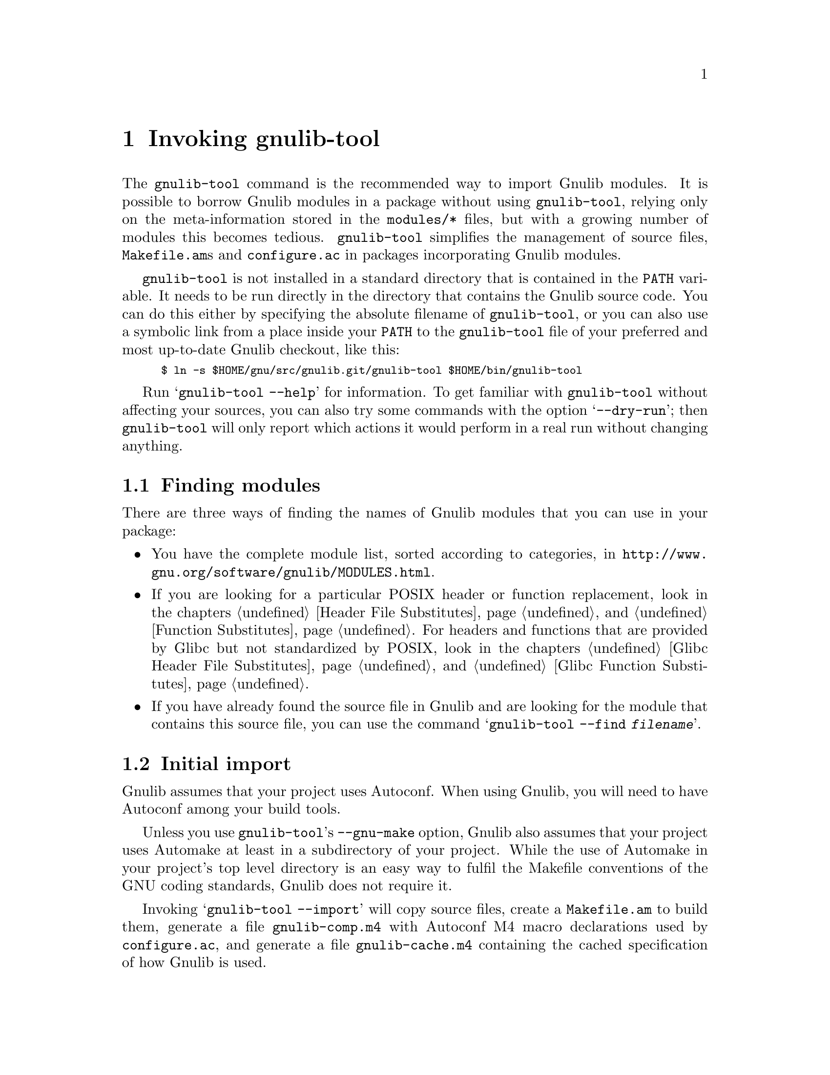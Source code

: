 @node Invoking gnulib-tool
@chapter Invoking gnulib-tool

@c Copyright (C) 2005-2017 Free Software Foundation, Inc.

@c Permission is granted to copy, distribute and/or modify this document
@c under the terms of the GNU Free Documentation License, Version 1.3 or
@c any later version published by the Free Software Foundation; with no
@c Invariant Sections, no Front-Cover Texts, and no Back-Cover
@c Texts.  A copy of the license is included in the ``GNU Free
@c Documentation License'' file as part of this distribution.

@pindex gnulib-tool
@cindex invoking @command{gnulib-tool}

The @command{gnulib-tool} command is the recommended way to import
Gnulib modules.  It is possible to borrow Gnulib modules in a package
without using @command{gnulib-tool}, relying only on the
meta-information stored in the @file{modules/*} files, but with a
growing number of modules this becomes tedious.  @command{gnulib-tool}
simplifies the management of source files, @file{Makefile.am}s and
@file{configure.ac} in packages incorporating Gnulib modules.

@file{gnulib-tool} is not installed in a standard directory that is
contained in the @code{PATH} variable.  It needs to be run directly in
the directory that contains the Gnulib source code.  You can do this
either by specifying the absolute filename of @file{gnulib-tool}, or
you can also use a symbolic link from a place inside your @code{PATH}
to the @file{gnulib-tool} file of your preferred and most up-to-date
Gnulib checkout, like this:
@smallexample
$ ln -s $HOME/gnu/src/gnulib.git/gnulib-tool $HOME/bin/gnulib-tool
@end smallexample

Run @samp{gnulib-tool --help} for information.  To get familiar with
@command{gnulib-tool} without affecting your sources, you can also try
some commands with the option @samp{--dry-run}; then
@code{gnulib-tool} will only report which actions it would perform in
a real run without changing anything.

@menu
* Which modules?::              Determining the needed set of Gnulib modules
* Initial import::              First import of Gnulib modules.
* Modified imports::            Changing the import specification.
* Simple update::               Tracking Gnulib development.
* Source changes::              Impact of Gnulib on your source files.
* Multiple instances::          Using Gnulib for both a library and a binary
* gettextize and autopoint::    Caveat: @code{gettextize} and @code{autopoint} users!
* Localization::                Handling Gnulib's own message translations.
* VCS Issues::                  Integration with Version Control Systems.
* Unit tests::                  Bundling the unit tests of the Gnulib modules.
* Conditional dependencies::    Avoiding unnecessary checks and compilations.
@end menu


@node Which modules?
@section Finding modules
@cindex Finding modules

There are three ways of finding the names of Gnulib modules that you can use
in your package:

@itemize
@item
You have the complete module list, sorted according to categories, in
@url{http://www.gnu.org/software/gnulib/MODULES.html}.

@item
If you are looking for a particular POSIX header or function replacement,
look in the chapters @ref{Header File Substitutes} and
@ref{Function Substitutes}.  For headers and functions that are provided by
Glibc but not standardized by POSIX, look in the chapters
@ref{Glibc Header File Substitutes} and @ref{Glibc Function Substitutes}.

@item
If you have already found the source file in Gnulib and are looking for the
module that contains this source file, you can use the command
@samp{gnulib-tool --find @var{filename}}.
@end itemize


@node Initial import
@section Initial import
@cindex initial import

Gnulib assumes that your project uses Autoconf.  When using Gnulib, you
will need to have Autoconf among your build tools.

Unless you use @command{gnulib-tool}'s @option{--gnu-make} option,
Gnulib also assumes that your project uses Automake at least in a
subdirectory of your project.  While the use of Automake in your
project's top level directory is an easy way to fulfil the Makefile
conventions of the GNU coding standards, Gnulib does not require it.

Invoking @samp{gnulib-tool --import} will copy source files, create a
@file{Makefile.am} to build them, generate a file @file{gnulib-comp.m4} with
Autoconf M4 macro declarations used by @file{configure.ac}, and generate
a file @file{gnulib-cache.m4} containing the cached specification of how
Gnulib is used.

Our example will be a library that uses Autoconf, Automake and
Libtool.  It calls @code{strdup}, and you wish to use gnulib to make
the package portable to C99 and C11 (which don't have @code{strdup}).

@example
~/src/libfoo$ gnulib-tool --import strdup
Module list with included dependencies:
  absolute-header
  extensions
  strdup
  string
File list:
  lib/dummy.c
  lib/strdup.c
  lib/string.in.h
  m4/absolute-header.m4
  m4/extensions.m4
  m4/gnulib-common.m4
  m4/strdup.m4
  m4/string_h.m4
Creating directory ./lib
Creating directory ./m4
Copying file lib/dummy.c
Copying file lib/strdup.c
Copying file lib/string.in.h
Copying file m4/absolute-header.m4
Copying file m4/extensions.m4
Copying file m4/gnulib-common.m4
Copying file m4/gnulib-tool.m4
Copying file m4/strdup.m4
Copying file m4/string_h.m4
Creating lib/Makefile.am
Creating m4/gnulib-cache.m4
Creating m4/gnulib-comp.m4
Finished.

You may need to add #include directives for the following .h files.
  #include <string.h>

Don't forget to
  - add "lib/Makefile" to AC_CONFIG_FILES in ./configure.ac,
  - mention "lib" in SUBDIRS in Makefile.am,
  - mention "-I m4" in ACLOCAL_AMFLAGS in Makefile.am,
  - invoke gl_EARLY in ./configure.ac, right after AC_PROG_CC,
  - invoke gl_INIT in ./configure.ac.
~/src/libfoo$
@end example

By default, the source code is copied into @file{lib/} and the M4
macros in @file{m4/}.  You can override these paths by using
@code{--source-base=DIRECTORY} and @code{--m4-base=DIRECTORY}.  Some
modules also provide other files necessary for building.  These files
are copied into the directory specified by @samp{AC_CONFIG_AUX_DIR} in
@file{configure.ac} or by the @code{--aux-dir=DIRECTORY} option.  If
neither is specified, the current directory is assumed.

@code{gnulib-tool} can make symbolic links instead of copying the
source files.  The option to specify for this is @samp{--symlink}, or
@samp{-s} for short.  This can be useful to save a few kilobytes of disk
space.  But it is likely to introduce bugs when @code{gnulib} is updated;
it is more reliable to use @samp{gnulib-tool --update} (see below)
to update to newer versions of @code{gnulib}.  Furthermore it requires
extra effort to create self-contained tarballs, and it may disturb some
mechanism the maintainer applies to the sources.  For these reasons,
this option is generally discouraged.

@code{gnulib-tool} will overwrite any pre-existing files, in
particular @file{Makefile.am}.  It is also possible to separate the
generated @file{Makefile.am} content (for building the gnulib library)
into a separate file, say @file{gnulib.mk}, that can be included by your
handwritten @file{Makefile.am}, but this is a more advanced use of
@code{gnulib-tool}.

Consequently, it is a good idea to choose directories that are not
already used by your projects, to separate gnulib imported files from
your own files.  This approach is also useful if you want to avoid
conflicts between other tools (e.g., @code{gettextize} that also copy
M4 files into your package.  Simon Josefsson successfully uses a source
base of @file{gl/}, and a M4 base of @file{gl/m4/}, in several
packages.

After the @samp{--import} option on the command line comes the list of
Gnulib modules that you want to incorporate in your package.  The names
of the modules coincide with the filenames in Gnulib's @file{modules/}
directory.

Some Gnulib modules depend on other Gnulib modules.  @code{gnulib-tool}
will automatically add the needed modules as well; you need not list
them explicitly.  @code{gnulib-tool} will also memorize which dependent
modules it has added, so that when someday a dependency is dropped, the
implicitly added module is dropped as well (unless you have explicitly
requested that module).

If you want to cut a dependency, i.e., not add a module although one of
your requested modules depends on it, you may use the option
@samp{--avoid=@var{module}} to do so.  Multiple uses of this option are
possible.  Of course, you will then need to implement the same interface
as the removed module.

A few manual steps are required to finish the initial import.
@code{gnulib-tool} printed a summary of these steps.

First, you must ensure Autoconf can find the macro definitions in
@file{gnulib-comp.m4}.  Use the @code{ACLOCAL_AMFLAGS} specifier in
your top-level @file{Makefile.am} file, as in:

@example
ACLOCAL_AMFLAGS = -I m4
@end example

You are now ready to call the M4 macros in @code{gnulib-comp.m4} from
@file{configure.ac}.  The macro @code{gl_EARLY} must be called as soon
as possible after verifying that the C compiler is working.
Typically, this is immediately after @code{AC_PROG_CC}, as in:

@example
...
AC_PROG_CC
gl_EARLY
...
@end example

If you are using @code{AC_PROG_CC_STDC}, the macro @code{gl_EARLY} must
be called after it, like this:

@example
...
AC_PROG_CC
AC_PROG_CC_STDC
gl_EARLY
...
@end example

The core part of the gnulib checks are done by the macro
@code{gl_INIT}.  Place it further down in the file, typically where
you normally check for header files or functions.  It must come after
other checks which may affect the compiler invocation, such as
@code{AC_MINIX}.  For example:

@example
...
# For gnulib.
gl_INIT
...
@end example

@code{gl_INIT} will in turn call the macros related with the
gnulib functions, be it specific gnulib macros, like @code{gl_FUNC_ALLOCA}
or Autoconf or Automake macros like @code{AC_FUNC_ALLOCA} or
@code{AM_FUNC_GETLINE}.  So there is no need to call those macros yourself
when you use the corresponding gnulib modules.

You must also make sure that the gnulib library is built.  Add the
@code{Makefile} in the gnulib source base directory to
@code{AC_CONFIG_FILES}, as in:

@example
AC_CONFIG_FILES(... lib/Makefile ...)
@end example

You must also make sure that @code{make} will recurse into the gnulib
directory.  To achieve this, add the gnulib source base directory to a
@code{SUBDIRS} Makefile.am statement, as in:

@example
SUBDIRS = lib
@end example

or if you, more likely, already have a few entries in @code{SUBDIRS},
you can add something like:

@example
SUBDIRS += lib
@end example

Finally, you have to add compiler and linker flags in the appropriate
source directories, so that you can make use of the gnulib library.
Since some modules (@samp{getopt}, for example) may copy files into
the build directory, @file{top_builddir/lib} is needed as well
as @file{top_srcdir/lib}.  For example:

@example
...
AM_CPPFLAGS = -I$(top_builddir)/lib -I$(top_srcdir)/lib
...
LDADD = lib/libgnu.a
...
@end example

Don't forget to @code{#include} the various header files.  In this
example, you would need to make sure that @samp{#include <string.h>}
is evaluated when compiling all source code files, that want to make
use of @code{strdup}.

In the usual case where Autoconf is creating a @file{config.h} file,
you should include @file{config.h} first, before any other include
file.  That way, for example, if @file{config.h} defines
@samp{restrict} to be the empty string on a non-C99 host, or a macro
like @samp{_FILE_OFFSET_BITS} that affects the layout of data
structures, the definition is consistent for all include files.
Also, on some platforms macros like @samp{_FILE_OFFSET_BITS} and
@samp{_GNU_SOURCE} may be ineffective, or may have only a limited
effect, if defined after the first system header file is included.

Finally, note that you cannot use @code{AC_LIBOBJ} or
@code{AC_REPLACE_FUNCS} in your @file{configure.ac} and expect the
resulting object files to be automatically added to @file{lib/libgnu.a}.
This is because your @code{AC_LIBOBJ} and @code{AC_REPLACE_FUNCS} invocations
from @file{configure.ac} augment a variable @code{@@LIBOBJS@@} (and/or
@code{@@LTLIBOBJS@@} if using Libtool), whereas @file{lib/libgnu.a}
is built from the contents of a different variable, usually
@code{@@gl_LIBOBJS@@} (or @code{@@gl_LTLIBOBJS@@} if using Libtool).


@node Modified imports
@section Modified imports

You can at any moment decide to use Gnulib differently than the last time.

There are two ways to change how Gnulib is used.  Which one you'll use,
depends on where you keep track of options and module names that you pass
to @code{gnulib-tool}.

@itemize @bullet
@item
If you store the options and module names in a file under your own
control, such as @file{autogen.sh}, @file{bootstrap},
@file{bootstrap.conf}, or similar, simply invoke @command{gnulib-tool}
again, with modified options and more or fewer module names.

@item
@code{gnulib-tool} remembers which modules were used last time.  If you
want to rely on @code{gnulib-tool}'s own memory of the last used
options and module names, you can use the commands
@command{gnulib-tool --add-import} and
@command{gnulib-tool --remove-import}.

So, if you only want to use more Gnulib modules, simply invoke
@command{gnulib-tool --add-import @var{new-modules}}.  The list of
modules that you pass after @samp{--add-import} is @emph{added} to the
previous list of modules.

Similarly, if you want to use fewer Gnulib modules, simply invoke
@command{gnulib-tool --remove-import @var{unneeded-modules}}.  The list
of modules that you pass after @samp{--remove-import} is @emph{removed}
from the previous list of modules.  Note that if a module is then still
needed as dependency of other modules, it will be used nevertheless.
If you want to @emph{really} not use a module any more, regardless of
whether other modules may need it, you need to use the @samp{--avoid}
option.

For other changes, such as different choices of @samp{--lib},
@samp{--source-base} or @samp{--aux-dir}, the normal way is to
modify manually the file @file{gnulib-cache.m4} in the M4 macros
directory, then launch @samp{gnulib-tool --add-import}.

The only change for which this doesn't work is a change of the
@samp{--m4-base} directory.  Because, when you pass a different value of
@samp{--m4-base}, @code{gnulib-tool} will not find the previous
@file{gnulib-cache.m4} file any more.  A possible solution is to
manually copy the @file{gnulib-cache.m4} into the new M4 macro directory.

In the @file{gnulib-cache.m4} file, the macros have the following meaning:
@table @code
@item gl_MODULES
The argument is a space separated list of the requested modules, not including
dependencies.

@item gl_AVOID
The argument is a space separated list of modules that should not be used,
even if they occur as dependencies.  Corresponds to the @samp{--avoid}
command line argument.

@item gl_SOURCE_BASE
The argument is the relative file name of the directory containing the gnulib
source files (mostly *.c and *.h files).  Corresponds to the
@samp{--source-base} command line argument.

@item gl_M4_BASE
The argument is the relative file name of the directory containing the gnulib
M4 macros (*.m4 files).  Corresponds to the @samp{--m4-base} command line
argument.

@item gl_TESTS_BASE
The argument is the relative file name of the directory containing the gnulib
unit test files.  Corresponds to the @samp{--tests-base} command line argument.

@item gl_LIB
The argument is the name of the library to be created.  Corresponds to the
@samp{--lib} command line argument.

@item gl_LGPL
The presence of this macro without arguments corresponds to the @samp{--lgpl}
command line argument.  The presence of this macro with an argument (whose
value must be 2 or 3) corresponds to the @samp{--lgpl=@var{arg}} command line
argument.

@item gl_LIBTOOL
The presence of this macro corresponds to the @samp{--libtool} command line
argument and to the absence of the @samp{--no-libtool} command line argument.
It takes no arguments.

@item gl_MACRO_PREFIX
The argument is the prefix to use for macros in the @file{gnulib-comp.m4}
file.  Corresponds to the @samp{--macro-prefix} command line argument.
@end table

@end itemize

@node Simple update
@section Simple update

When you want to update to a more recent version of Gnulib, without
changing the list of modules or other parameters, a simple call
does it:

@smallexample
$ gnulib-tool --add-import
@end smallexample

@noindent
This will create, update or remove files, as needed.

Note: From time to time, changes are made in Gnulib that are not backward
compatible.  When updating to a more recent Gnulib, you should consult
Gnulib's @file{NEWS} file to check whether the incompatible changes affect
your project.


@node Source changes
@section Changing your sources for use with Gnulib

Gnulib contains some header file overrides.  This means that when building
on systems with deficient header files in @file{/usr/include/}, it may create
files named @file{string.h}, @file{stdlib.h}, @file{stdint.h} or similar in
the build directory.  In the other source directories of your package you
will usually pass @samp{-I} options to the compiler, so that these Gnulib
substitutes are visible and take precedence over the files in
@file{/usr/include/}.

These Gnulib substitute header files rely on @file{<config.h>} being
already included.  Furthermore @file{<config.h>} must be the first include
in every compilation unit.  This means that to @emph{all your source files}
and likely also to @emph{all your tests source files} you need to add an
@samp{#include <config.h>} at the top.  Which source files are affected?
Exactly those whose compilation includes a @samp{-I} option that refers to
the Gnulib library directory.

This is annoying, but inevitable: On many systems, @file{<config.h>} is
used to set system dependent flags (such as @code{_GNU_SOURCE} on GNU systems),
and these flags have no effect after any system header file has been included.


@node Multiple instances
@section Using Gnulib for both a library and a binary

Your project might build both a library and some accompanying binaries
in the same source tree. In that case you might want to use different
modules for the library than for the binaries. Typically the binaries
might want to make use of @code{getopt-posix} or @code{version-etc},
while the library wants to stay clear of these modules for technical
or licensing reasons.

Let's assume that your project contains a @file{lib} directory where
the source of the library resides and a @file{src} directory for the
sources of the binaries as follows.

@example
.
|-- configure.ac
|-- lib
|   |-- foo.c
|   `-- Makefile.am
|-- Makefile.am
`-- src
    |-- bar.c
    `-- Makefile.am
@end example

You can now add two instances of Gnulib to your project in separate
source trees:

@example
~/src/libfoo$ gnulib-tool --import --lib=libgnu --source-base=gnulib \
              --m4-base=gnulib/m4 --macro-prefix=gl strndup
~/src/libfoo$ gnulib-tool --import --lib=libgnutools \
              --source-base=src/gnulib --m4-base=src/gnulib/m4 \
              --macro-prefix=gl_tools getopt-gnu
@end example

The first one will import the module @code{strndup} in @file{gnulib}
and the second one will import @code{getopt-gnu} in @file{src/gnulib}
and you will end up with the following source tree (many files omitted
in the interest of brevity):

@example
.
|-- configure.ac
|-- gnulib
|   |-- m4
|   |-- strndup.c
|-- lib
|   |-- foo.c
|   `-- Makefile.am
|-- Makefile.am
`-- src
    |-- bar.c
    |-- gnulib
    |   |-- getopt.c
    |   |-- getopt.in.h
    |   |-- m4
    `-- Makefile.am
@end example

Integration with your code is basically the same as outlined in
@ref{Initial import} with the one exception that you have to add both
the macro @code{gl_EARLY} and the macro @code{gl_tools_EARLY} to your
@file{configure.ac} (and of course also both macros @code{gl_INIT} and
@code{gl_tools_INIT}). Obviously the name of the second macro is
dependent on the value of the @option{--macro-prefix} option in your
@command{gnulib-tool} invocation.

@example
...
AC_PROG_CC
gl_EARLY
gl_tools_EARLY
...
# For gnulib.
gl_INIT
gl_tools_INIT
...
@end example

Also as outlined in @ref{Initial import} you will have to add compiler
and linker flags. For the library you might have to add something
along the line of the following to your @file{Makefile.am}:

@example
...
AM_CPPFLAGS = -I$(top_srcdir)/gnulib -I$(top_builddir)/gnulib
...
libfoo_la_LIBADD = $(top_builddir)/gnulib/libgnu.la
...
@end example

Correspondingly for the binary you will have to add something along
the lines of to the following:

@example
...
AM_CPPFLAGS = -I$(top_srcdir)/src/gnulib -I$(top_builddir)/src/gnulib
...
LIBADD = $(top_builddir)/src/gnulib/libgnutools.la
...
@end example

The name of the library that you have pass in the linker option
depends on the @option{--lib} option in @command{gnulib-tool}
invocation.

@node gettextize and autopoint
@section Caveat: @code{gettextize} and @code{autopoint} users

@cindex gettextize, caveat
@cindex autopoint, caveat
The programs @code{gettextize} and @code{autopoint}, part of
GNU @code{gettext}, import or update the internationalization infrastructure.
Some of this infrastructure, namely ca.@: 20 Autoconf macro files and the
@file{config.rpath} file, is also contained in Gnulib and may be imported
by @code{gnulib-tool}.  The use of @code{gettextize} or @code{autopoint}
will therefore overwrite some of the files that @code{gnulib-tool} has
imported, and vice versa.

Avoiding to use @code{gettextize} (manually, as package maintainer) or
@code{autopoint} (as part of a script like @code{autoreconf} or
@code{autogen.sh}) is not the solution: These programs also import the
infrastructure in the @file{po/} and optionally in the @file{intl/} directory.

The copies of the conflicting files in Gnulib are more up-to-date than
the copies brought in by @code{gettextize} and @code{autopoint}.  When a
new @code{gettext} release is made, the copies of the files in Gnulib will
be updated immediately.

The choice of which version of gettext to require depends on the needs
of your package.  For a package that wants to comply to GNU Coding
Standards, the steps are:

@enumerate
@item
When you run @code{gettextize}, always use the @code{gettextize} from the
matching GNU gettext release.  For the most recent Gnulib checkout, this is
the newest release found on @url{http://ftp.gnu.org/gnu/gettext/}.  For an
older Gnulib snapshot, it is the release that was the most recent release
at the time the Gnulib snapshot was taken.

@item
After running @code{gettextize}, invoke @code{gnulib-tool} and import
the @code{gettext} module.  Also, copy the latest version of gnulib's
@file{build-aux/po/Makefile.in.in} to your @file{po/} directory (this
is done for you if you use gnulib's @file{bootstrap} script).

@item
If you get an error message like
@code{*** error: gettext infrastructure mismatch:
using a Makefile.in.in from gettext version ...
but the Autoconf macros are from gettext version ...},
it means that a new GNU gettext release was made, and its Autoconf macros
were integrated into Gnulib and now mismatch the @file{po/} infrastructure.
In this case, fetch and install the new GNU gettext release and run
@code{gettextize} followed by @code{gnulib-tool}.
@end enumerate

On the other hand, if your package is not as concerned with compliance
to the latest standards, but instead favors development on stable
environments, the steps are:

@enumerate
@item
Determine the oldest version of @code{gettext} that you intend to
support during development (at this time, gnulib recommends going no
older than version 0.17).  Run @code{autopoint} (not
@code{gettextize}) to copy infrastructure into place (newer versions
of gettext will install the older infrastructure that you requested).

@item
Invoke @code{gnulib-tool}, and import the @code{gettext-h} module.
@end enumerate

Regardless of which approach you used to get the infrastructure in
place, the following steps must then be used to preserve that
infrastructure (gnulib's @file{bootstrap} script follows these rules):

@enumerate
@item
When a script of yours run @code{autopoint}, invoke @code{gnulib-tool}
afterwards.

@item
When you invoke @code{autoreconf} after @code{gnulib-tool}, make sure to
not invoke @code{autopoint} a second time, by setting the @code{AUTOPOINT}
environment variable, like this:
@smallexample
$ env AUTOPOINT=true autoreconf --install
@end smallexample
@end enumerate


@node Localization
@section Handling Gnulib's own message translations

Gnulib provides some functions that emit translatable messages using GNU
@code{gettext}.  The @samp{gnulib} domain at the
@url{http://translationproject.org/, Translation Project} collects
translations of these messages, which you should incorporate into your
own programs.

There are two basic ways to achieve this.  The first, and older, method
is to list all the source files you use from Gnulib in your own
@file{po/POTFILES.in} file.  This will cause all the relevant
translatable strings to be included in your POT file.  When you send
this POT file to the Translation Project, translators will normally fill
in the translations of the Gnulib strings from their ``translation
memory'', and send you back updated PO files.

However, this process is error-prone: you might forget to list some
source files, or the translator might not be using a translation memory
and provide a different translation than another translator, or the
translation might not be kept in sync between Gnulib and your package.
It is also slow and causes substantial extra work, because a human
translator must be in the loop for each language and you will need to
incorporate their work on request.

For these reasons, a new method was designed and is now recommended.  If
you pass the @code{--po-base=@var{directory}} and @code{--po-domain=@var{domain}}
options to @code{gnulib-tool}, then @code{gnulib-tool} will create a
separate directory with its own @file{POTFILES.in}, and fetch current
translations directly from the Translation Project (using
@command{rsync} or @command{wget}, whichever is available).
The POT file in this directory will be called
@file{@var{domain}-gnulib.pot}, depending on the @var{domain} you gave to the
@code{--po-domain} option (typically the same as the package name).
This causes these translations to reside in a separate message domain,
so that they do not clash either with the translations for the main part
of your package nor with those of other packages on the system that use
possibly different versions of Gnulib.
When you use these options, the functions in Gnulib are built
in such a way that they will always use this domain regardless of the
default domain set by @code{textdomain}.

In order to use this method, you must---in each program that might use
Gnulib code---add an extra line to the part of the program that
initializes locale-dependent behavior.  Where you would normally write
something like:

@example
@group
  setlocale (LC_ALL, "");
  bindtextdomain (PACKAGE, LOCALEDIR);
  textdomain (PACKAGE);
@end group
@end example

@noindent
you should add an additional @code{bindtextdomain} call to inform
gettext of where the MO files for the extra message domain may be found:

@example
@group
  bindtextdomain (PACKAGE "-gnulib", LOCALEDIR);
@end group
@end example

(This example assumes that the @var{domain} that you specified
to @code{gnulib-tool} is the same as the value of the @code{PACKAGE}
preprocessor macro.)

Since you do not change the @code{textdomain} call, the default message
domain for your program remains the same and your own use of @code{gettext}
functions will not be affected.


@node VCS Issues
@section Issues with Version Control Systems

If a project stores its source files in a version control system (VCS),
such as CVS, Subversion, or Git, one needs to decide which files to commit.

In principle, all files created by @code{gnulib-tool}, except
@file{gnulib-cache.m4}, can be treated like generated source files,
like for example a @file{parser.c} file generated from
@file{parser.y}.  Alternatively, they can be considered source files
and updated manually.

Here are the three different approaches in common use.  Each has its
place, and you should use whichever best suits your particular project
and development methods.

@enumerate
@item
In projects which commit all source files, whether generated or not,
into their VCS, the @code{gnulib-tool} generated files should all be
committed.  In this case, you should pass the option
@samp{--no-vc-files} to @code{gnulib-tool}, which avoids alteration of
VCS-related files such as @file{.gitignore}.

Gnulib also contains files generated by @command{make} (and removed by
@code{make clean}), using information determined by
@command{configure}.  For a Gnulib source file of the form
@file{lib/foo.in.h}, the corresponding @file{lib/foo.h} is such a
@command{make}-generated file.  These should @emph{not} be checked
into the VCS, but instead added to @file{.gitignore} or equivalent.

@item
In projects which customarily omit from their VCS all files that are
generated from other source files, none of these files and directories
are added into the VCS.  As described in @ref{Modified imports}, there
are two ways to keep track of options and module names that are passed
to @code{gnulib-tool}.  The command for restoring the omitted files
depends on it:

@itemize @bullet
@item
If they are stored in a file other than @code{gnulib-cache.m4}, such as
@file{autogen.sh}, @file{bootstrap}, @file{bootstrap.conf}, or similar,
the restoration command is the entire @code{gnulib-tool ... --import ...}
invocation with all options and module names.

@item
If the project relies on @code{gnulib-tool}'s memory of the last used
options and module names, then the file @file{gnulib-cache.m4} in the M4
macros directory must be added to the VCS, and the restoration command
is:

@smallexample
$ gnulib-tool --update
@end smallexample

The @samp{--update} option operates much like the @samp{--add-import}
option, but it does not offer the possibility to change the way Gnulib is
used.  Also it does not report in the ChangeLogs the files that it had to
add because they were missing.

@end itemize

Gnulib includes the file @file{build-aux/bootstrap} to aid a developer
in using this setup.  Furthermore, in projects that use git for
version control, it is possible to use a git submodule containing the
precise commit of the gnulib repository, so that each developer
running @file{bootstrap} will get the same version of all
gnulib-provided files.  The location of the submodule can be chosen to
fit the package's needs; here's how to initially create the submodule
in the directory @file{.gnulib}:

@smallexample
$ dir=.gnulib
$ git submodule add -- git://git.sv.gnu.org/gnulib.git $dir
$ git config alias.syncsub "submodule foreach git pull origin master"
@end smallexample

@noindent
Thereafter, @file{bootstrap} can run this command to update the
submodule to the recorded checkout level:

@smallexample
git submodule update --init $dir
@end smallexample

@noindent
and a developer can use this sequence to update to a newer version of
gnulib:

@smallexample
$ git syncsub
$ git add $dir
$ ./bootstrap
@end smallexample

@item
Some projects take a ``middle road'': they do commit Gnulib source
files as in the first approach, but they do not commit other derived
files, such as a @code{Makefile.in} generated by Automake.  This
increases the size and complexity of the repository, but can help
occasional contributors by not requiring them to have a full Gnulib
checkout to do a build, and all developers by ensuring that all
developers are working with the same version of Gnulib in the
repository.  It also supports multiple Gnulib instances within a
project.  It remains important not to commit the
@command{make}-generated files, as described above.

@end enumerate


@node Unit tests
@section Bundling the unit tests of the Gnulib modules

You can bundle the unit tests of the Gnulib modules together with your
package, through the @samp{--with-tests} option.  Together with
@samp{--with-tests}, you also specify the directory for these tests
through the @samp{--tests-base} option.  Of course, you need to add this
directory to the @code{SUBDIRS} variable in the @code{Makefile.am} of
the parent directory.

The advantage of having the unit tests bundled is that when your program
has a problem on a particular platform, running the unit tests may help
determine quickly if the problem is on Gnulib's side or on your package's
side.  Also, it helps verifying Gnulib's portability, of course.

The unit tests will be compiled and run when the user runs @samp{make check}.
When the user runs only @samp{make}, the unit tests will not be compiled.

In the @code{SUBDIRS} variable, it is useful to put the Gnulib tests directory
after the directory containing the other tests, not before:

@smallexample
SUBDIRS = gnulib-lib src man tests gnulib-tests
@end smallexample

@noindent
This will ensure that on platforms where there are test failures in either
directory, users will see and report the failures from the tests of your
program.

Note: In packages which use more than one invocation of @code{gnulib-tool}
in the scope of the same @code{configure.ac}, you cannot use
@samp{--with-tests}.  You will have to use a separate @code{configure.ac}
in this case.


@node Conditional dependencies
@section Avoiding unnecessary checks and compilations

@cindex conditional dependencies
In some cases, a module is needed by another module only on specific
platforms.  But when a module is present, its Autoconf checks are always
executed, and its @code{Makefile.am} additions are always enabled.  So
it can happen that some Autoconf checks are executed and some source files
are compiled, although no other module needs them on this particular
platform, just @emph{in case} some other module would need them.

The option @samp{--conditional-dependencies} enables an optimization of
configure checks and @code{Makefile.am} snippets that avoids this.  With
this option, whether a module is considered ``present'' is no longer decided
when @code{gnulib-tool} is invoked, but later, when @code{configure} is run.
This applies to modules that were added as dependencies while
@code{gnulib-tool} was run; modules that were passed on the command line
explicitly are always ``present''.

For example, the @code{timegm} module needs, on platforms
where the system's @code{timegm} function is missing or buggy, a replacement
that is based on a function @code{mktime_internal}.  The module
@code{mktime-internal} that provides this function provides it on all
platforms.  So, by default, the file @file{mktime-internal.c} will be
compiled on all platforms, even on glibc and BSD systems which have a
working @code{timegm} function.  When the option
@samp{--conditional-dependencies} is given, on the other hand, and if
@code{mktime-internal} was not explicitly required on the command line,
the file @file{mktime-internal.c} will only be compiled on the platforms
where the @code{timegm} needs them.

Conditional dependencies are specified in the module description by putting
the condition on the same line as the dependent module, enclosed in brackets.
The condition is a boolean shell expression that can assume that the
@code{configure.ac} snippet from the module description has already been
executed.  In the example above, the dependency from @code{timegm} to
@code{mktime-internal} is written like this:

@smallexample
Depends-on:
...
mktime-internal [test $HAVE_TIMEGM = 0 || test $REPLACE_TIMEGM = 1]
...
@end smallexample

Note: The option @samp{--conditional-dependencies} cannot be used together
with the option @samp{--with-tests}.  It also cannot be used when a package
uses @code{gnulib-tool} for several subdirectories, with different values
of @samp{--source-base}, in the scope of a single @code{configure.ac} file.
